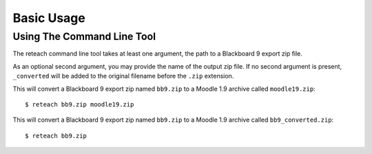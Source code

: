Basic Usage
===========

Using The Command Line Tool
---------------------------

The reteach command line tool takes at least one argument, the path to
a Blackboard 9 export zip file.

As an optional second argument, you may provide the name of the output zip
file. If no second argument is present, ``_converted`` will be added to the
original filename before the ``.zip`` extension.

This will convert a Blackboard 9 export zip named ``bb9.zip`` to a Moodle 1.9
archive called ``moodle19.zip``::

    $ reteach bb9.zip moodle19.zip

This will convert a Blackboard 9 export zip named ``bb9.zip`` to a Moodle 1.9
archive called ``bb9_converted.zip``::

    $ reteach bb9.zip
